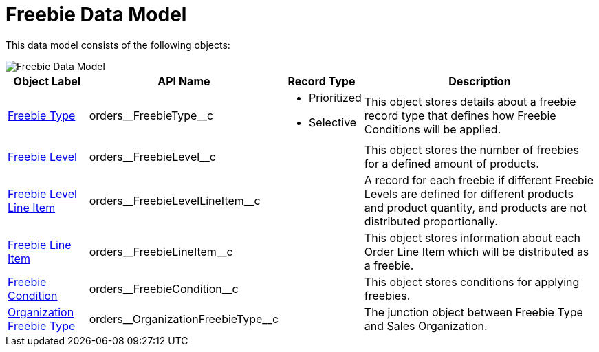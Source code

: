 = Freebie Data Model

This data model consists of the following objects:

image::Freebie-Data-Model.png[align="center"]

[width="100%",cols="15%,20%,10%,55%"]
|===
|*Object Label* |*API Name* |*Record Type* |*Description*

|xref:./freebie-type-field-reference.adoc[Freebie Type] |[.apiobject]#orders\__FreebieType__c# a|
* Prioritized
* Selective

|This object stores details about a freebie record type that defines how Freebie Conditions will be applied.

|xref:admin-guide/managing-ct-orders/freebies-management/freebie-data-model/freebie-level-field-reference.adoc[Freebie Level] |[.apiobject]#orders\__FreebieLevel__c# |  |This object stores the number of freebies for a defined amount of products.

|xref:./freebie-level-item-field-reference.adoc[Freebie Level Line Item] |[.apiobject]#orders\__FreebieLevelLineItem__c# | |A record for each freebie if different [.object]#Freebie Levels# are defined for different products and product quantity, and products are not distributed proportionally.

|xref:./freebie-line-item-field-reference.adoc[Freebie Line Item] |[.apiobject]#orders\__FreebieLineItem__c# | |This object stores information about each [.object]#Order Line Item# which will be distributed as a freebie.

|xref:admin-guide/managing-ct-orders/freebies-management/freebie-data-model/freebie-condition-field-reference/index.adoc[Freebie Condition] |[.apiobject]#orders\__FreebieCondition__c# | |This object stores conditions for applying freebies.

|xref:./organization-freebie-type-field-reference.adoc[Organization Freebie Type]
|[.apiobject]#orders\__OrganizationFreebieType__c# |
|The junction object between [.object]#Freebie Type# and [.object]#Sales Organization#.
|===
